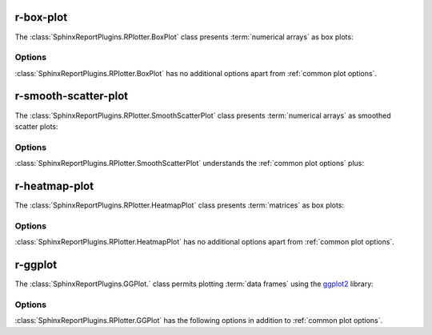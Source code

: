 .. _r-box-plot:

==========
r-box-plot
==========

The :class:`SphinxReportPlugins.RPlotter.BoxPlot` class presents
:term:`numerical arrays` as box plots:

.. report:: Trackers.SingleColumnDataExample
   :render: r-box-plot
   :width: 200
   :layout: row

   A box plot.

Options
=======

:class:`SphinxReportPlugins.RPlotter.BoxPlot` has no additional
options apart from :ref:`common plot options`. 

.. _r-smooth-scatter-plot:

=====================
r-smooth-scatter-plot
=====================

The :class:`SphinxReportPlugins.RPlotter.SmoothScatterPlot` class presents
:term:`numerical arrays` as smoothed scatter plots:

.. report:: Trackers.MultipleColumnDataExample
   :render: r-smooth-scatter-plot
   :width: 200
   :layout: row

   A scatter plot.

Options
=======

:class:`SphinxReportPlugins.RPlotter.SmoothScatterPlot` understands
the :ref:`common plot options` plus:

.. glossary::
   :sorted:

   bins
      int or int,int
      
      Number of equally spaced grid points for the density estimation.
      If one value is supplied, it is applied to both dimensions,
      otherwise it is x,y.

==============
r-heatmap-plot
==============

The :class:`SphinxReportPlugins.RPlotter.HeatmapPlot` class presents
:term:`matrices` as box plots:

.. report:: Trackers.MatrixTracker
   :render: r-heatmap-plot
   :width: 200
   :layout: row

   Heatmap plots

Options
=======

:class:`SphinxReportPlugins.RPlotter.HeatmapPlot` has no additional
options apart from :ref:`common plot options`. 

.. _r-ggplot:

=====================================
r-ggplot
=====================================

The :class:`SphinxReportPlugins.GGPlot.` class permits plotting 
:term:`data frames` using the ggplot2_ library:

.. report:: Tutorial9.ExpressionLevels
    :render: r-ggplot
    :statement: aes(experiment1, experiment2, color=factor(gene_function)) + geom_point()

    Correlation with expression values coloured by factor gene_function

Options
=======

:class:`SphinxReportPlugins.RPlotter.GGPlot` has the following options
in addition to :ref:`common plot options`. 

.. glossary::
   :sorted:

   statement
      string
      
      A ggplot2_ statement describing the plots construction. Names
      within the statement should correspond to column names in the
      data frame.

.. _ggplot2: http://ggplot2.org/

